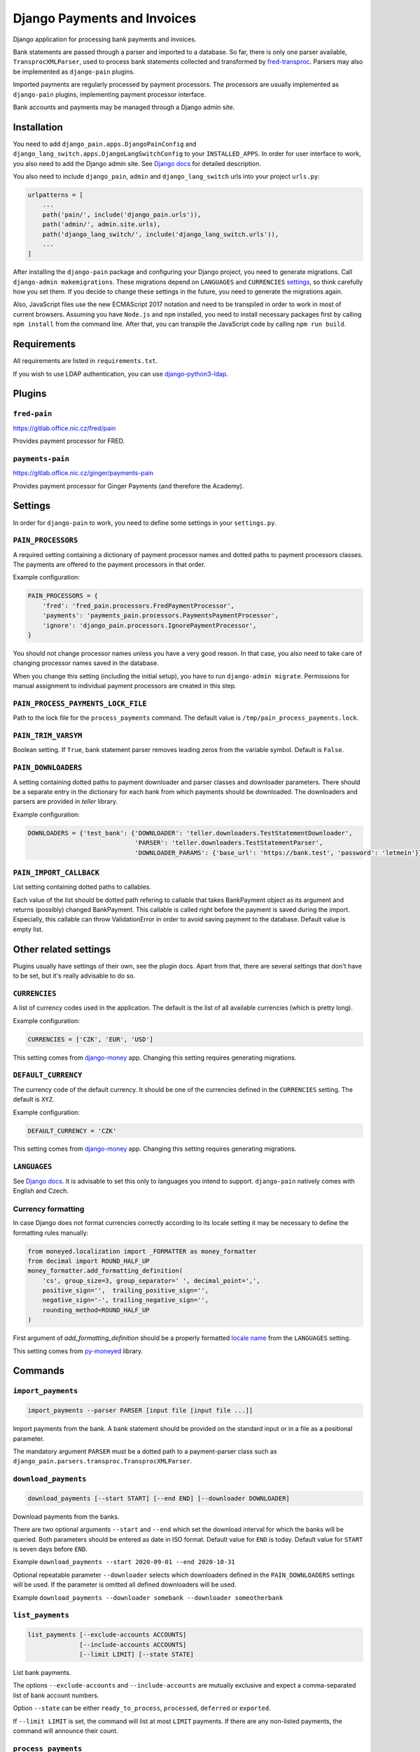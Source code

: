 ==============================
 Django Payments and Invoices
==============================

Django application for processing bank payments and invoices.

Bank statements are passed through a parser and imported to a database.
So far, there is only one parser available, ``TransprocXMLParser``,
used to process bank statements collected and transformed by `fred-transproc`_.
Parsers may also be implemented as ``django-pain`` plugins.

Imported payments are regularly processed by payment processors.
The processors are usually implemented as ``django-pain`` plugins, implementing
payment processor interface.

Bank accounts and payments may be managed through a Django admin site.

.. _fred-transproc: https://github.com/CZ-NIC/fred-transproc


Installation
============

You need to add ``django_pain.apps.DjangoPainConfig`` and ``django_lang_switch.apps.DjangoLangSwitchConfig`` to your ``INSTALLED_APPS``.
In order for user interface to work, you also need to add the Django admin site.
See `Django docs`__ for detailed description.

__ https://docs.djangoproject.com/en/dev/ref/contrib/admin/

You also need to include ``django_pain``, ``admin`` and ``django_lang_switch`` urls into your project ``urls.py``:

.. code-block:: python

    urlpatterns = [
        ...
        path('pain/', include('django_pain.urls')),
        path('admin/', admin.site.urls),
        path('django_lang_switch/', include('django_lang_switch.urls')),
        ...
    ]

After installing the ``django-pain`` package and configuring your Django project, you need to generate migrations.
Call ``django-admin makemigrations``.
These migrations depend on ``LANGUAGES`` and ``CURRENCIES`` settings_, so think carefully how you set them.
If you decide to change these settings in the future, you need to generate the migrations again.

Also, JavaScript files use the new ECMAScript 2017 notation and need to be transpiled
in order to work in most of current browsers.
Assuming you have ``Node.js`` and ``npm`` installed,
you need to install necessary packages first by calling ``npm install`` from the command line.
After that, you can transpile the JavaScript code by calling ``npm run build``.

.. _settings: `Other related settings`_

Requirements
============

All requirements are listed in ``requirements.txt``.

If you wish to use LDAP authentication, you can use django-python3-ldap__.

__ https://github.com/etianen/django-python3-ldap


Plugins
=======

``fred-pain``
-------------

https://gitlab.office.nic.cz/fred/pain

Provides payment processor for FRED.

``payments-pain``
-----------------

https://gitlab.office.nic.cz/ginger/payments-pain

Provides payment processor for Ginger Payments (and therefore the Academy).


Settings
========

In order for ``django-pain`` to work, you need to define some settings in your ``settings.py``.

``PAIN_PROCESSORS``
-------------------

A required setting containing a dictionary of payment processor names and dotted paths to payment processors classes.
The payments are offered to the payment processors in that order.

Example configuration:

.. code-block:: python

    PAIN_PROCESSORS = {
        'fred': 'fred_pain.processors.FredPaymentProcessor',
        'payments': 'payments_pain.processors.PaymentsPaymentProcessor',
        'ignore': 'django_pain.processors.IgnorePaymentProcessor',
    }

You should not change processor names unless you have a very good reason.
In that case, you also need to take care of changing processor names saved in the database.

When you change this setting (including the initial setup), you have to run ``django-admin migrate``.
Permissions for manual assignment to individual payment processors are created in this step.

``PAIN_PROCESS_PAYMENTS_LOCK_FILE``
-----------------------------------

Path to the lock file for the ``process_payments`` command.
The default value is ``/tmp/pain_process_payments.lock``.

``PAIN_TRIM_VARSYM``
--------------------

Boolean setting.
If ``True``, bank statement parser removes leading zeros from the variable symbol.
Default is ``False``.

``PAIN_DOWNLOADERS``
--------------------

A setting containing dotted paths to payment downloader and parser classes and downloader parameters.
There should be a separate entry in the dictionary for each bank from which payments should be downloaded.
The downloaders and parsers are provided in `teller` library.

Example configuration:

.. code-block:: python

    DOWNLOADERS = {'test_bank': {'DOWNLOADER': 'teller.downloaders.TestStatementDownloader',
                                 'PARSER': 'teller.downloaders.TestStatementParser',
                                 'DOWNLOADER_PARAMS': {'base_url': 'https://bank.test', 'password': 'letmein'}}}

``PAIN_IMPORT_CALLBACK``
------------------------

List setting containing dotted paths to callables.

Each value of the list should be dotted path refering to callable that takes BankPayment object as its argument and returns (possibly) changed BankPayment.
This callable is called right before the payment is saved during the import.
Especially, this callable can throw ValidationError in order to avoid saving payment to the database.
Default value is empty list.


Other related settings
======================

Plugins usually have settings of their own, see the plugin docs.
Apart from that, there are several settings that don't have to be set, but it's really advisable to do so.

``CURRENCIES``
--------------

A list of currency codes used in the application.
The default is the list of all available currencies (which is pretty long).

Example configuration:

.. code-block:: python

    CURRENCIES = ['CZK', 'EUR', 'USD']

This setting comes from django-money_ app. Changing this setting requires generating migrations.

.. _django-money: https://github.com/django-money/django-money

``DEFAULT_CURRENCY``
--------------------

The currency code of the default currency.
It should be one of the currencies defined in the ``CURRENCIES`` setting.
The default is ``XYZ``.

Example configuration:

.. code-block:: python

    DEFAULT_CURRENCY = 'CZK'

This setting comes from django-money_ app. Changing this setting requires generating migrations.

``LANGUAGES``
-------------

See `Django docs`__.
It is advisable to set this only to languages you intend to support.
``django-pain`` natively comes with English and Czech.

__ https://docs.djangoproject.com/en/dev/ref/settings/#languages

Currency formatting
-------------------

In case Django does not format currencies correctly according to its locale setting it may be necessary to define the formatting rules manually:

.. code-block:: python

    from moneyed.localization import _FORMATTER as money_formatter
    from decimal import ROUND_HALF_UP
    money_formatter.add_formatting_definition(
        'cs', group_size=3, group_separator=' ', decimal_point=',',
        positive_sign='',  trailing_positive_sign='',
        negative_sign='-', trailing_negative_sign='',
        rounding_method=ROUND_HALF_UP
    )

First argument of `add_formatting_definition` should be a properly formatted `locale name`_ from the ``LANGUAGES`` setting.

.. _locale name: https://docs.djangoproject.com/en/dev/topics/i18n/#term-locale-name

This setting comes from py-moneyed_ library.

.. _py-moneyed: https://github.com/limist/py-moneyed


Commands
========

``import_payments``
-------------------

.. code-block::

    import_payments --parser PARSER [input file [input file ...]]

Import payments from the bank.
A bank statement should be provided on the standard input or in a file as a positional parameter.

The mandatory argument ``PARSER`` must be a dotted path to a payment-parser class such as
``django_pain.parsers.transproc.TransprocXMLParser``.

``download_payments``
---------------------

.. code-block::

    download_payments [--start START] [--end END] [--downloader DOWNLOADER]

Download payments from the banks.

There are two optional arguments ``--start`` and ``--end`` which set the download interval for which the banks will be
queried. Both parameters should be entered as date in ISO format.
Default value for ``END`` is today.
Default value for ``START`` is seven days before ``END``.

Example ``download_payments --start 2020-09-01 --end 2020-10-31``

Optional repeatable parameter ``--downloader`` selects which downloaders defined in the ``PAIN_DOWNLOADERS`` settings will
be used. If the parameter is omitted all defined downloaders will be used.

Example ``download_payments --downloader somebank --downloader someotherbank``

``list_payments``
-----------------

.. code-block::

    list_payments [--exclude-accounts ACCOUNTS]
                  [--include-accounts ACCOUNTS]
                  [--limit LIMIT] [--state STATE]

List bank payments.

The options ``--exclude-accounts`` and ``--include-accounts`` are mutually exclusive
and expect a comma-separated list of bank account numbers.

Option ``--state`` can be either ``ready_to_process``, ``processed``, ``deferred`` or ``exported``.

If ``--limit LIMIT`` is set, the command will list at most ``LIMIT`` payments.
If there are any non-listed payments, the command will announce their count.

``process_payments``
--------------------

.. code-block::

    process_payments [--from TIME_FROM] [--to TIME_TO]

Process unprocessed payments with predefined payment processors.

The command takes all payments in the states ``ready_to_process`` or ``deferred``
and offers them to the individual payment processors.
If any processor accepts the payment, then payment's state is switched to ``processed``.
Otherwise, its state is switched to ``deferred``.

The options ``--from`` and ``--to`` limit payments to be processed by their creation date.
They expect an ISO-formatted datetime value.


Changes
=======

See CHANGELOG_.

.. _CHANGELOG: CHANGELOG.rst
